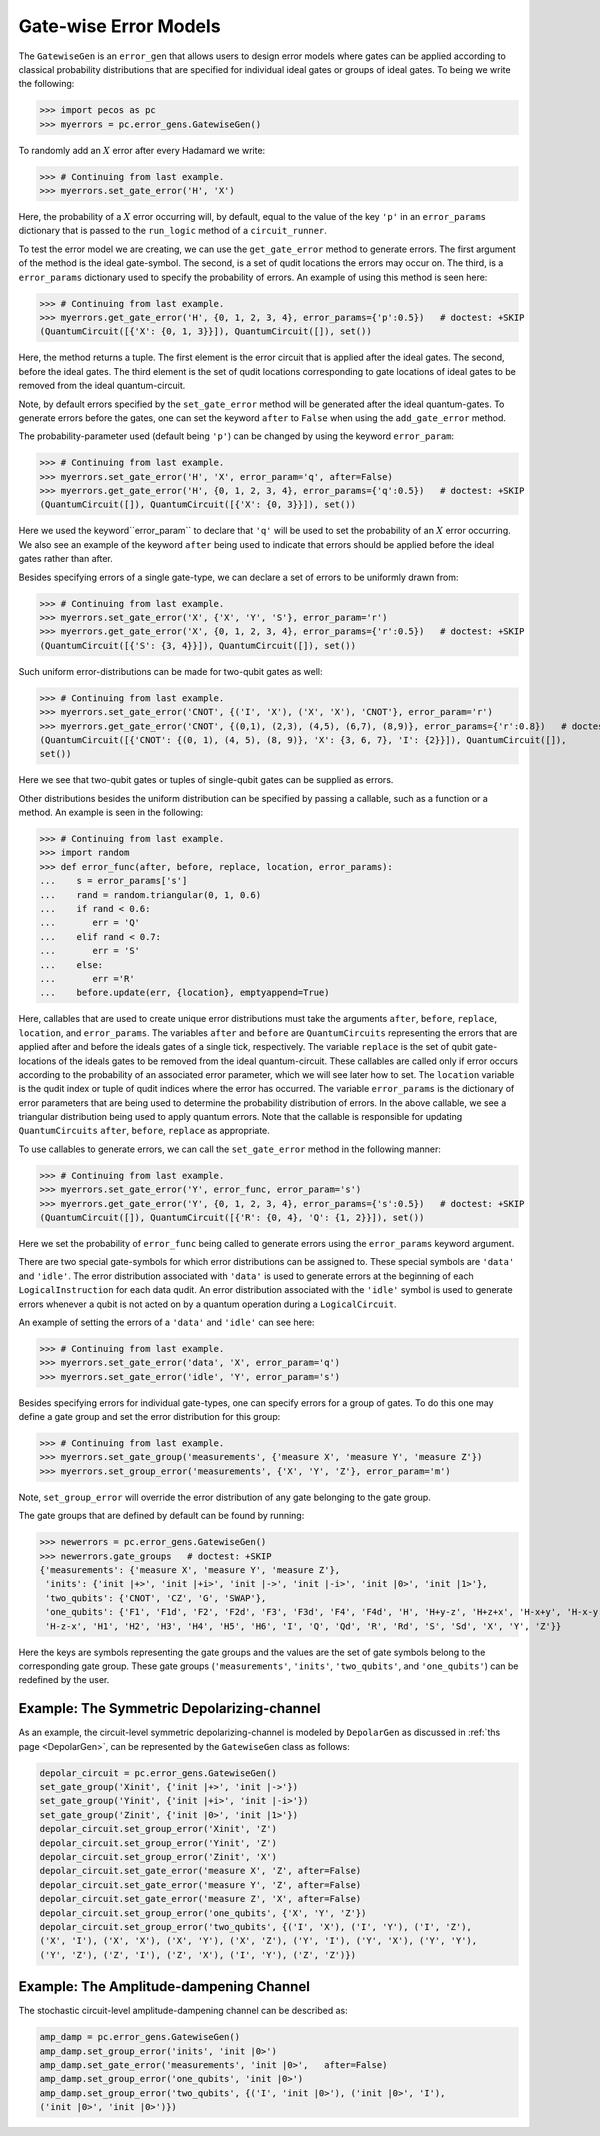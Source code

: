 .. _example-gate-error-models:

Gate-wise Error Models
======================

The ``GatewiseGen`` is an ``error_gen``  that allows users to design error models where gates can be applied according
to classical probability distributions that are specified for individual ideal gates or groups of ideal gates. To being
we write the following:

>>> import pecos as pc
>>> myerrors = pc.error_gens.GatewiseGen()

To randomly add an :math:`X` error after every Hadamard we write:

>>> # Continuing from last example.
>>> myerrors.set_gate_error('H', 'X')

Here, the probability of a :math:`X` error occurring will, by default, equal to the value of the key ``'p'`` in an
``error_params`` dictionary that is passed to the ``run_logic`` method of a ``circuit_runner``.

To test the error model we are creating, we can use the ``get_gate_error`` method to generate errors. The first argument
of the method is the ideal gate-symbol. The second, is a set of qudit locations the errors may occur on. The third, is a
``error_params`` dictionary used to specify the probability of errors. An example of using this method is seen here:

>>> # Continuing from last example.
>>> myerrors.get_gate_error('H', {0, 1, 2, 3, 4}, error_params={'p':0.5})   # doctest: +SKIP
(QuantumCircuit([{'X': {0, 1, 3}}]), QuantumCircuit([]), set())

Here, the method returns a tuple. The first element is the error circuit that is applied after the ideal gates. The
second, before the ideal gates. The third element is the set of qudit locations corresponding to gate locations of ideal
gates to be removed from the ideal quantum-circuit.

Note, by default errors specified by the ``set_gate_error`` method will be generated after the ideal quantum-gates. To
generate errors before the gates, one can set the keyword ``after`` to ``False`` when using the ``add_gate_error``
method.


The probability-parameter used (default being ``'p'``) can be changed by using the keyword ``error_param``:

>>> # Continuing from last example.
>>> myerrors.set_gate_error('H', 'X', error_param='q', after=False)
>>> myerrors.get_gate_error('H', {0, 1, 2, 3, 4}, error_params={'q':0.5})   # doctest: +SKIP
(QuantumCircuit([]), QuantumCircuit([{'X': {0, 3}}]), set())

Here we used the keyword``error_param`` to declare that ``'q'`` will be used to set the probability of an :math:`X`
error occurring. We also see an example of the keyword ``after`` being used to indicate that errors should be applied
before the ideal gates rather than after.

Besides specifying errors of a single gate-type, we can declare a set of errors to be uniformly drawn from:

>>> # Continuing from last example.
>>> myerrors.set_gate_error('X', {'X', 'Y', 'S'}, error_param='r')
>>> myerrors.get_gate_error('X', {0, 1, 2, 3, 4}, error_params={'r':0.5})   # doctest: +SKIP
(QuantumCircuit([{'S': {3, 4}}]), QuantumCircuit([]), set())

Such uniform error-distributions can be made for two-qubit gates as well:

>>> # Continuing from last example.
>>> myerrors.set_gate_error('CNOT', {('I', 'X'), ('X', 'X'), 'CNOT'}, error_param='r')
>>> myerrors.get_gate_error('CNOT', {(0,1), (2,3), (4,5), (6,7), (8,9)}, error_params={'r':0.8})   # doctest: +SKIP
(QuantumCircuit([{'CNOT': {(0, 1), (4, 5), (8, 9)}, 'X': {3, 6, 7}, 'I': {2}}]), QuantumCircuit([]),
set())

Here we see that two-qubit gates or tuples of single-qubit gates can be supplied as errors.

Other distributions besides the uniform distribution can be specified by passing a callable, such as a function or a
method. An example is seen in the following:

>>> # Continuing from last example.
>>> import random
>>> def error_func(after, before, replace, location, error_params):
...    s = error_params['s']
...    rand = random.triangular(0, 1, 0.6)
...    if rand < 0.6:
...       err = 'Q'
...    elif rand < 0.7:
...       err = 'S'
...    else:
...       err ='R'
...    before.update(err, {location}, emptyappend=True)

Here, callables that are used to create unique error distributions must take the arguments ``after``, ``before``,
``replace``, ``location``, and ``error_params``. The variables ``after`` and ``before`` are ``QuantumCircuits``
representing the errors that are applied after and before the ideals gates of a single tick, respectively. The variable
``replace`` is the set of qubit gate-locations of the ideals gates to be removed from the ideal quantum-circuit. These
callables are called only if error occurs according to the probability of an associated error parameter, which we will
see later how to set. The ``location`` variable is the qudit index or tuple of qudit indices where the error has
occurred. The variable ``error_params`` is the dictionary of error parameters that are being used to determine the
probability distribution of errors. In the above callable, we see a triangular distribution being used to apply quantum
errors. Note that the callable is responsible for updating ``QuantumCircuits``  ``after``, ``before``, ``replace`` as
appropriate.


To use callables to generate errors, we can call the ``set_gate_error`` method in the following manner:  

>>> # Continuing from last example.
>>> myerrors.set_gate_error('Y', error_func, error_param='s')
>>> myerrors.get_gate_error('Y', {0, 1, 2, 3, 4}, error_params={'s':0.5})   # doctest: +SKIP
(QuantumCircuit([]), QuantumCircuit([{'R': {0, 4}, 'Q': {1, 2}}]), set())

Here we set the probability of ``error_func`` being called to generate errors using the ``error_params`` keyword
argument.

There are two special gate-symbols for which error distributions can be assigned to. These special symbols are
``'data'`` and ``'idle'``. The error distribution associated with ``'data'`` is used to generate errors at the beginning
of each ``LogicalInstruction`` for each data qudit. An error distribution associated with the ``'idle'`` symbol is used
to generate errors whenever a qubit is not acted on by a quantum operation during a ``LogicalCircuit``.

An example of setting the errors of a ``'data'`` and ``'idle'`` can see here:


>>> # Continuing from last example.
>>> myerrors.set_gate_error('data', 'X', error_param='q')
>>> myerrors.set_gate_error('idle', 'Y', error_param='s')


Besides specifying errors for individual gate-types, one can specify errors for a group of gates. To do this one may
define a gate group and set the error distribution for this group:

>>> # Continuing from last example.
>>> myerrors.set_gate_group('measurements', {'measure X', 'measure Y', 'measure Z'})
>>> myerrors.set_group_error('measurements', {'X', 'Y', 'Z'}, error_param='m')

Note, ``set_group_error`` will override the error distribution of any gate belonging to the gate group.
 
The gate groups that are defined by default can be found by running:

>>> newerrors = pc.error_gens.GatewiseGen()
>>> newerrors.gate_groups   # doctest: +SKIP
{'measurements': {'measure X', 'measure Y', 'measure Z'},
 'inits': {'init |+>', 'init |+i>', 'init |->', 'init |-i>', 'init |0>', 'init |1>'},
 'two_qubits': {'CNOT', 'CZ', 'G', 'SWAP'},
 'one_qubits': {'F1', 'F1d', 'F2', 'F2d', 'F3', 'F3d', 'F4', 'F4d', 'H', 'H+y-z', 'H+z+x', 'H-x+y', 'H-x-y', 'H-y-z',
 'H-z-x', 'H1', 'H2', 'H3', 'H4', 'H5', 'H6', 'I', 'Q', 'Qd', 'R', 'Rd', 'S', 'Sd', 'X', 'Y', 'Z'}}

Here the keys are symbols representing the gate groups and the values are the set of gate symbols belong to the
corresponding gate group. These gate groups (``'measurements'``, ``'inits'``, ``'two_qubits'``, and ``'one_qubits'``)
can be redefined by the user.

Example: The Symmetric Depolarizing-channel
-------------------------------------------

As an example, the circuit-level symmetric depolarizing-channel is modeled by ``DepolarGen`` as discussed in
:ref:`ths page <DepolarGen>`, can be represented by the ``GatewiseGen`` class as follows:

.. code-block:: python

   depolar_circuit = pc.error_gens.GatewiseGen()
   set_gate_group('Xinit', {'init |+>', 'init |->'})
   set_gate_group('Yinit', {'init |+i>', 'init |-i>'})
   set_gate_group('Zinit', {'init |0>', 'init |1>'})
   depolar_circuit.set_group_error('Xinit', 'Z')
   depolar_circuit.set_group_error('Yinit', 'Z')
   depolar_circuit.set_group_error('Zinit', 'X')
   depolar_circuit.set_gate_error('measure X', 'Z', after=False)
   depolar_circuit.set_gate_error('measure Y', 'Z', after=False)
   depolar_circuit.set_gate_error('measure Z', 'X', after=False)
   depolar_circuit.set_group_error('one_qubits', {'X', 'Y', 'Z'})
   depolar_circuit.set_group_error('two_qubits', {('I', 'X'), ('I', 'Y'), ('I', 'Z'),
   ('X', 'I'), ('X', 'X'), ('X', 'Y'), ('X', 'Z'), ('Y', 'I'), ('Y', 'X'), ('Y', 'Y'),
   ('Y', 'Z'), ('Z', 'I'), ('Z', 'X'), ('I', 'Y'), ('Z', 'Z')})

Example: The Amplitude-dampening Channel
----------------------------------------

The stochastic circuit-level amplitude-dampening channel can be described as: 

.. code-block:: python

  amp_damp = pc.error_gens.GatewiseGen()
  amp_damp.set_group_error('inits', 'init |0>')
  amp_damp.set_gate_error('measurements', 'init |0>',   after=False)
  amp_damp.set_group_error('one_qubits', 'init |0>')
  amp_damp.set_group_error('two_qubits', {('I', 'init |0>'), ('init |0>', 'I'),
  ('init |0>', 'init |0>')})
